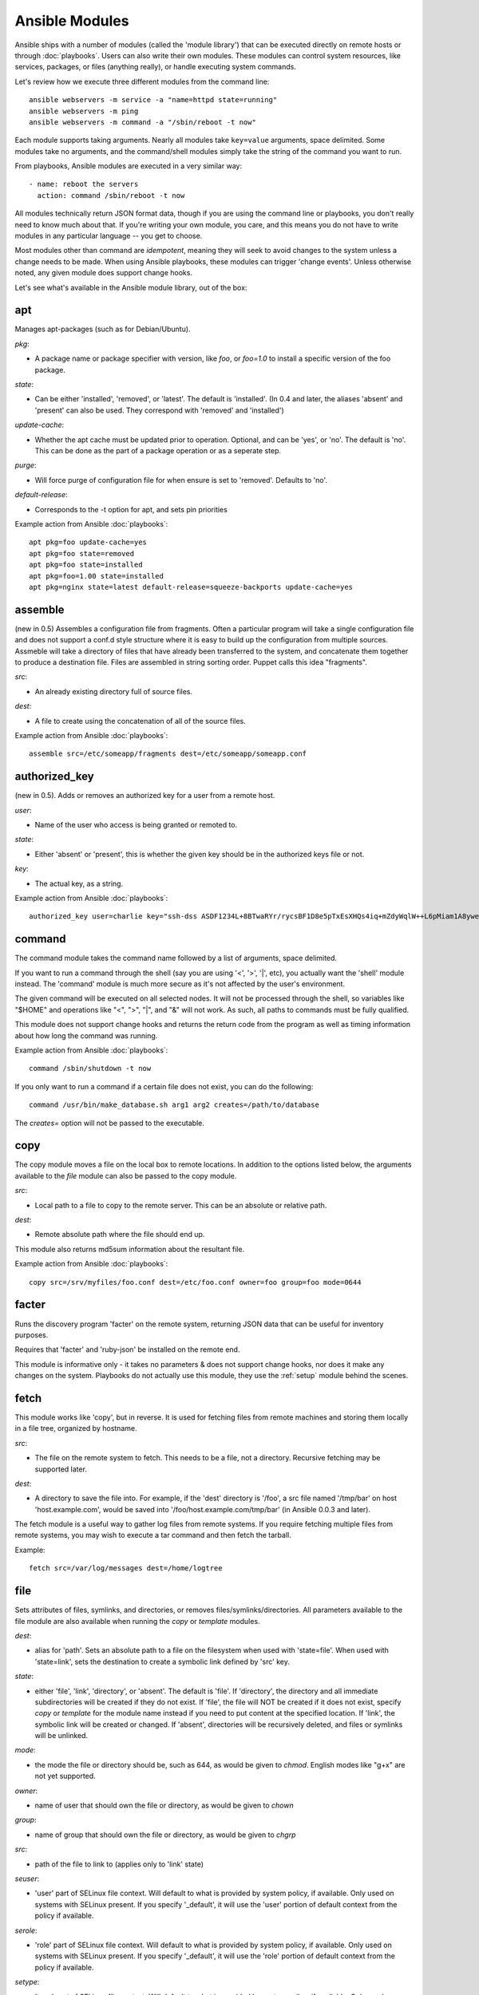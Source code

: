 Ansible Modules
===============

Ansible ships with a number of modules (called the 'module library') 
that can be executed directly on remote hosts or through :doc:`playbooks`.
Users can also write their own modules.   These modules can control system
resources, like services, packages, or files (anything really), or 
handle executing system commands.  

Let's review how we execute three different modules from the command line::

    ansible webservers -m service -a "name=httpd state=running"
    ansible webservers -m ping
    ansible webservers -m command -a "/sbin/reboot -t now"

Each module supports taking arguments.  Nearly all modules take ``key=value`` 
arguments, space delimited.  Some modules take
no arguments, and the command/shell modules simply take the string
of the command you want to run.

From playbooks, Ansible modules are executed in a very similar way::

    - name: reboot the servers
      action: command /sbin/reboot -t now 

All modules technically return JSON format data, though if you are using the
command line or playbooks, you don't really need to know much about
that.  If you're writing your own module, you care, and this means you do
not have to write modules in any particular language -- you get to choose.

Most modules other than command are `idempotent`, meaning they will seek
to avoid changes to the system unless a change needs to be made.  When using Ansible
playbooks, these modules can trigger 'change events'.  Unless otherwise
noted, any given module does support change hooks.

Let's see what's available in the Ansible module library, out of the box:

.. _apt:

apt
```

Manages apt-packages (such as for Debian/Ubuntu).

*pkg*:

* A package name or package specifier with version, like `foo`, or `foo=1.0` to install a specific version of the foo package.

*state*:

* Can be either 'installed', 'removed', or 'latest'.  The default is 'installed'.  (In 0.4 and later, the aliases 'absent' and 'present' can also be used.  They correspond with 'removed' and 'installed')

*update-cache*:

* Whether the apt cache must be updated prior to operation. Optional, and can be
  'yes', or 'no'. The default is 'no'.  This can be done as the part of a
  package operation or as a seperate step.

*purge*:

* Will force purge of configuration file for when ensure is set to 'removed'.
  Defaults to 'no'.

*default-release*:

* Corresponds to the -t option for apt, and sets pin priorities

Example action from Ansible :doc:`playbooks`::

    apt pkg=foo update-cache=yes
    apt pkg=foo state=removed
    apt pkg=foo state=installed
    apt pkg=foo=1.00 state=installed
    apt pkg=nginx state=latest default-release=squeeze-backports update-cache=yes

.. _assemble:

assemble
````````

(new in 0.5) Assembles a configuration file from fragments.   Often a particular program will take a single configuration file
and does not support a conf.d style structure where it is easy to build up the configuration from multiple sources.
Assmeble will take a directory of files that have already been transferred to the system, and concatenate them
together to produce a destination file.  Files are assembled in string sorting order.   Puppet calls this idea
"fragments".

*src*:

* An already existing directory full of source files.

*dest*:

* A file to create using the concatenation of all of the source files.

Example action from Ansible :doc:`playbooks`::

    assemble src=/etc/someapp/fragments dest=/etc/someapp/someapp.conf


.. _authorized_key:

authorized_key
``````````````

(new in 0.5).  Adds or removes an authorized key for a user from a remote host.

*user*:

* Name of the user who access is being granted or remoted to.

*state*:

* Either 'absent' or 'present', this is whether the given key should be in the authorized keys file or not.

*key*:

* The actual key, as a string.  

Example action from Ansible :doc:`playbooks`::

    authorized_key user=charlie key="ssh-dss ASDF1234L+8BTwaRYr/rycsBF1D8e5pTxEsXHQs4iq+mZdyWqlW++L6pMiam1A8yweP+rKtgjK2httVS6GigVsuWWfOd7/sdWippefq74nppVUELHPKkaIOjJNN1zUHFoL/YMwAAAEBALnAsQN10TNGsRDe5arBsW8cTOjqLyYBcIqgPYTZW8zENErFxt7ij3fW3Jh/sCpnmy8rkS7FyK8ULX0PEy/2yDx8/5rXgMIICbRH/XaBy9Ud5bRBFVkEDu/r+rXP33wFPHjWjwvHAtfci1NRBAudQI/98DbcGQw5HmE89CjgZRo5ktkC5yu/8agEPocVjdHyZr7PaHfxZGUDGKtGRL2QzRYukCmWo1cZbMBHcI5FzImvTHS9/8B3SATjXMPgbfBuEeBwuBK5EjL+CtHY5bWs9kmYjmeo0KfUMH8hY4MAXDoKhQ7DhBPIrcjS5jPtoGxIREZjba67r6/P2XKXaCZH6Fc= charlie@example.org 2011-01-17"

.. _command:


command
```````

The command module takes the command name followed by a list of
arguments, space delimited.  

If you want to run a command through the shell (say you are using
'<', '>', '|', etc), you actually want the 'shell' module instead.  
The 'command' module is much more secure as it's not affected by the user's environment.

The given command will be executed on all selected nodes.  It will not
be processed through the shell, so variables like "$HOME" and 
operations like "<", ">", "|", and "&" will not work.  As such, all
paths to commands must be fully qualified.

This module does not support change hooks and returns the return code
from the program as well as timing information about how long the
command was running.

Example action from Ansible :doc:`playbooks`::

    command /sbin/shutdown -t now

If you only want to run a command if a certain file does not exist, you can do the
following::

    command /usr/bin/make_database.sh arg1 arg2 creates=/path/to/database

The `creates=` option will not be passed to the executable.


.. _copy:

copy
````

The copy module moves a file on the local box to remote locations.  In addition to the options
listed below, the arguments available to the `file` module can also be passed to the copy
module.

*src*:

* Local path to a file to copy to the remote server.  This can be an
  absolute or relative path.


*dest*:

* Remote absolute path where the file should end up.

This module also returns md5sum information about the resultant file.

Example action from Ansible :doc:`playbooks`::

    copy src=/srv/myfiles/foo.conf dest=/etc/foo.conf owner=foo group=foo mode=0644


.. _facter:

facter
``````

Runs the discovery program 'facter' on the remote system, returning
JSON data that can be useful for inventory purposes.  

Requires that 'facter' and 'ruby-json' be installed on the remote end.

This module is informative only - it takes no parameters & does not
support change hooks, nor does it make any changes on the system.
Playbooks do not actually use this module, they use the :ref:`setup`
module behind the scenes.


fetch
`````

This module works like 'copy', but in reverse.  It is used for fetching files
from remote machines and storing them locally in a file tree, organized by hostname.

*src*:

* The file on the remote system to fetch.  This needs to be a file, not a directory. Recursive fetching may be supported later.

*dest*:

* A directory to save the file into.  For example, if the 'dest' directory is '/foo', a src file named '/tmp/bar' on host 'host.example.com', would be saved into '/foo/host.example.com/tmp/bar' (in Ansible 0.0.3 and later).

The fetch module is a useful way to gather log files from remote systems.  If you require
fetching multiple files from remote systems, you may wish to execute a tar command and
then fetch the tarball.

Example::

    fetch src=/var/log/messages dest=/home/logtree


file
````

Sets attributes of files, symlinks, and directories, or removes files/symlinks/directories. 
All parameters available to the file module are also available when running the `copy` or 
`template` modules.

*dest*:

* alias for 'path'. Sets an absolute path to a file on the filesystem when used with 'state=file'. When used with 'state=link', sets the destination to create a symbolic link defined by 'src' key.

*state*:

* either 'file', 'link', 'directory', or 'absent'.  The default is 'file'.  If 'directory', the directory and all immediate subdirectories will be created if they do not exist.  If 'file', the file will NOT be created if it does not exist, specify `copy` or `template` for the module name instead if you need to put content at the specified location.  If 'link', the symbolic link will be created or changed.  If 'absent', directories will be recursively deleted, and files or symlinks will be unlinked.

*mode*:

* the mode the file or directory should be, such as 644, as would be given to `chmod`.  English modes like "g+x" are not yet supported.

*owner*:

* name of user that should own the file or directory, as would be given to `chown`

*group*:

* name of group that should own the file or directory, as would be given to `chgrp`

*src*:

* path of the file to link to (applies only to 'link' state)

*seuser*:

* 'user' part of SELinux file context.  Will default to what is provided by system policy, if available.  Only used on systems with SELinux present.  If you specify '_default', it will use the 'user' portion of default context from the policy if available.

*serole*:

* 'role' part of SELinux file context.  Will default to what is provided by system policy, if available.  Only used on systems with SELinux present.  If you specify '_default', it will use the 'role' portion of default context from the policy if available.

*setype*:

* 'type' part of SELinux file context.  Will default to what is provided by system policy, if available.  Only used on systems with SELinux present.  If you specify '_default', it will use the 'type' portion of default context from the policy if available.

*selevel*:

* 'level' part of SELinux file context.  This is the MLS and MCS attribute of the file context, also sometimes known as the 'range'.  It defaults to 's0'.  Only used only used on hosts with SELinux present.  If you specify '_default', it will use the 'level' portion of default context from the policy if available.

*context*:

* accepts only 'default' as value.  This will restore a file's selinux context to the default context in the policy.  Does nothing if no default is available. Only used on hosts with SELinux present.

Example action from Ansible :doc:`playbooks`::

    file path=/etc/foo.conf owner=foo group=foo mode=0644
    file path=/some/path owner=foo group=foo state=directory
    file path=/path/to/delete state=absent
    file src=/file/to/link/to dest=/path/to/symlink owner=foo group=foo state=link
    file path=/some/path state=directory setype=httpd_sys_content_t
    file path=/some/path state=directory context=default

.. _git:

git
```

Deploys software (or files) from git checkouts.

*repo*:

* git, ssh, or http protocol address of the git repo to checkout.

*dest*:

* Where to check it out, an absolute directory path.

*version*:

* What version to check out -- either the git SHA, the literal string
  ``HEAD``, or a tag name.

*branch*:

* (new in 0.4) Which branch name to checkout.  Defaults to 'master'.

Example action from Ansible :doc:`playbooks`::

    git repo=git://foosball.example.org/path/to/repo.git dest=/srv/checkout version=release-0.22

.. _group:

group
`````

Adds or removes groups.

*name*:

* name of the group

*gid*:

* optional gid to set for the group

*state*:

* either 'absent', or 'present'.  'present' is the default.

*system*:

* (new in 0.4) Indicates the group (when being created), should be a system group.  This does not allow changing groups from and to system groups.  Value is 'yes' or 'no', default is 'no'.


To control members of the group, see the users resource.

Example action from Ansible :doc:`playbooks`::

   group name=somegroup state=present

.. _ohai:

ohai
````

Similar to the :ref:`facter` module, this returns JSON inventory data.
Ohai data is a bit more verbose and nested than facter.

Requires that 'ohai' be installed on the remote end.

This module is information only - it takes no parameters & does not
support change hooks, nor does it make any changes on the system.

Playbooks should not call the ohai module, playbooks call the
:ref:`setup` module behind the scenes instead.

.. _ping:

ping
````

A trivial test module, this module always returns the integer ``1`` on
successful contact.

This module does not support change hooks and is informative only - it
takes no parameters & does not support change hooks, nor does it make
any changes on the system.

.. _service:

raw
```

Executes a low-down and dirty SSH command, not going through the module subsystem.
This module is new in Ansible 0.4.

This is useful and should only be done in two cases.  The first case is installing
python-simplejson on older (python 2.4 and before) hosts that need it as a dependency
to run modules, since nearly all core modules require it.  Another is speaking to any 
devices such as routers that do not have any Python installed.  In any other case,
using the 'shell' or 'command' module is much more appropriate.

Arguments given to 'raw' are run directly through the configured remote shell and 
only output is returned.  There is no error detection or change handler support 
for this module.

Example from `/usr/bin/ansible` to bootstrap a legacy python 2.4 host::

    ansible newhost.example.com raw -a "yum install python-simplejson"

service
```````

Controls services on remote machines.

*state*:

* Values are ``started``, ``stopped``, ``reloaded``, or ``restarted``.
  Started/stopped are idempotent actions that will not run commands
  unless necessary.  ``restarted`` will always bounce the service, ``reloaded``
  will always issue a reload.

*enabled*:

* (new in 0.4) Whether the service should start on boot.  Either 'yes' or 'no'.
  Uses chkconfig or updates-rc.d as appropriate.

*list*:

* (new in 0.4) When used with the value 'status', returns the status of the service along with other results.  This is primarily useful for /usr/bin/ansible, and not meaningful for playbooks.

*name*:

* The name of the service.

Example action from Ansible :doc:`playbooks`::

    service name=httpd state=started
    service name=httpd state=stopped
    service name=httpd state=restarted
    service name=httpd state=reloaded

.. _setup:

setup
`````

Writes a JSON file containing key/value data, for use in templating.
Call this once before using the :ref:`template` module.  Playbooks
will execute this module automatically as the first step in each play
using the variables section, so it is unnecessary to make explicit
calls to setup within a playbook.

Ansible provides many 'facts' about the system, automatically.

Some of the variables that are supplied are listed below.  These in particular
are from a VMWare Fusion 4 VM running CentOS 6.2::

    "ansible_architecture": "x86_64",
    "ansible_distribution": "CentOS",
    "ansible_distribution_release": "Final",
    "ansible_distribution_version": "6.2",
    "ansible_eth0": {
        "ipv4": {
            "address": "REDACTED",
            "netmask": "255.255.255.0"
        },
        "ipv6": [
            {
                "address": "REDACTED",
                "prefix": "64",
                "scope": "link"
            }
        ],
        "macaddress": "REDACTED"
    },
    "ansible_form_factor": "Other",
    "ansible_fqdn": "localhost.localdomain",
    "ansible_hostname": "localhost",
    "ansible_interfaces": [
        "lo",
        "eth0"
    ],
    "ansible_kernel": "2.6.32-220.2.1.el6.x86_64",
    "ansible_lo": {
        "ipv4": {
            "address": "127.0.0.1",
            "netmask": "255.0.0.0"
        },
        "ipv6": [
            {
                "address": "::1",
                "prefix": "128",
                "scope": "host"
            }
        ],
    "ansible_machine": "x86_64",
    "ansible_memfree_mb": 89,
    "ansible_memtotal_mb": 993,
    "ansible_processor": [
        "Intel(R) Core(TM) i7-2677M CPU @ 1.80GHz"
    ],
    "ansible_processor_cores": "NA",
    "ansible_processor_count": 1,
    "ansible_product_name": "VMware Virtual Platform",
    "ansible_product_serial": "REDACTED",
    "ansible_product_uuid": "REDACTED",
    "ansible_product_version": "None",
    "ansible_python_version": "2.6.6",
    "ansible_product_version": "None",
    "ansible_python_version": "2.6.6",
    "ansible_ssh_host_key_dsa_public": REDACTED",
    "ansible_ssh_host_key_rsa_public": "REDACTED",
    "ansible_swapfree_mb": 1822,
    "ansible_swaptotal_mb": 2015,
    "ansible_system": "Linux",
    "ansible_system_vendor": "VMware, Inc.",
    "ansible_virtualization_role": "None",
    "ansible_virtualization_type": "None",

More ansible facts will be added with successive releases.

If facter or ohai are installed, variables from these programs will
also be snapshotted into the JSON file for usage in templating. These
variables are prefixed with ``facter_`` and ``ohai_`` so it's easy to
tell their source.  

All variables are bubbled up to the caller.  Using the ansible facts and choosing
to not install facter and ohai means you can avoid ruby-dependencies
on your remote systems.

*variablename*:

* Arbitrary variable names, which must be a mix of alphanumeric characters and underscores, can also be defined. Setting a variable creates a ``key=value`` pair in the JSON file for use in templating.

Example action from Ansible :doc:`playbooks`::

    vars:
        ntpserver: 'ntp.example.com'
        xyz: 1234

Example action from `/usr/bin/ansible`::

    ansible all -m setup -a "ntpserver=ntp.example.com xyz=1234"


.. _shell:

shell
`````

The shell module takes the command name followed by a list of
arguments, space delimited.  It is almost exactly like the command module
but runs the command through the user's configured shell on the remote node.

The given command will be executed on all selected nodes.  

If you want to execute a command securely and predicably, it may
be better to use the 'command' module instead.  Best practices
when writing playbooks will follow the trend of using 'command'
unless 'shell' is explicitly required.  When running ad-hoc commands,
use your best judgement.

This module does not support change hooks and returns the return code
from the program as well as timing information about how long the
command was running.

Example action from a playbook::

    shell somescript.sh >> somelog.txt


.. _template:

template
````````

Templates a file out to a remote server.  Call the :ref:`setup` module
prior to usage if you are not running from a playbook.   In addition to the options
listed below, the arguments available to the `file` and `copy` modules can also be passed
to the template module.

*src*:

* Path of a Jinja2 formatted template on the local server.  This can
  be a relative or absolute path.

*dest*:

* Location to render the template on the remote server

This module also returns md5sum information about the resultant file.

Example action from a playbook::

    template src=/srv/mytemplates/foo.j2 dest=/etc/foo.conf owner=foo group=foo mode=0644


.. _user:

user
````

Creates user accounts, manipulates existing user accounts, and removes user accounts.

*name*:

* Name of the user to create, remove, or edit

*comment*:

* Optionally sets the description of the user

*uid*:

* optional uid to set for the user

*group*:

* Optionally sets the user's primary group, takes a group name

*groups*:

* Put the user in the specified groups, takes comma delimited group names

*append*:

* If true, will only add additional groups to the user listed in 'groups', rather than making the user only be in those specified groups

*shell*:

* Optionally sets the user's shell

*createhome*:

* Whether to create the user's home directory.  Takes 'yes', or 'no'.  The default is 'yes'.
   
*home=*:

* Specifies where the user's home directory should be, if not in /home/$username.
 
*password*:

* Sets the user's password to this crypted value.  Pass in a result from crypt.  See the users example in the github examples directory for what this looks like in a playbook.

*state*:

* Defaults to 'present'.  When 'absent', the user account will be removed if present.  Optionally additional removal behaviors can be set with the 'force' or 'remove' parameter values (see below).

*system*:

* (new in 0.4) Indicates the user (when being created), should be a system account.  This does not allow changing users from and to system accounts.  Value is 'yes' or 'no', default is 'no'.

*force*:

* When used with a state of 'absent', the behavior denoted in the 'userdel' manpage for ``--force`` is also used when removing the user.  Value is 'yes' or 'no', default is 'no'.

*remove*:

* When used with a state of 'absent', the behavior denoted in the 'userdel' manpage for ``--remove`` is also used when removing the user.  Value is 'yes' or 'no', default is 'no'.

Example action from Ansible :doc:`playbooks`::

    user name=mdehaan comment=awesome passwd=awWxVV.JvmdHw createhome=yes
    user name=mdehaan groups=wheel,skynet
    user name=mdehaan state=absent force=yes

.. _virt:

virt
````

Manages virtual machines supported by libvirt.  Requires that libvirt be installed
on the managed machine.

*guest*:

* The name of the guest VM being managed

*state*

* Desired state of the VM.  Either `running`, `shutdown`, `destroyed`, or `undefined`.  Note that there may be some lag for state requests like 'shutdown', and these states only refer to the virtual machine states.  After starting a guest, the guest OS may not be immediately accessible.

*command*:

* In addition to state management, various non-idempotent commands are available for API and script usage (but don't make much sense in a playbook).  These mostly return information, though some also affect state.  See examples below.

Example action from Ansible :doc:`playbooks`::

    virt guest=alpha state=running
    virt guest=alpha state=shutdown
    virt guest=alpha state=destroyed
    virt guest=alpha state=undefined

Example guest management commands from /usr/bin/ansible::

    ansible host -m virt -a "guest=foo command=status"
    ansible host -m virt -a "guest=foo command=pause"
    ansible host -m virt -a "guest=foo command=unpause"
    ansible host -m virt -a "guest=foo command=get_xml"
    ansible host -m virt -a "guest=foo command=autostart"

Example host (hypervisor) management commands from /usr/bin/ansible::

    ansible host -m virt -a "command=freemem"
    ansible host -m virt -a "command=list_vms"
    ansible host -m virt -a "command=info"
    ansible host -m virt -a "command=nodeinfo"
    ansible host -m virt -a "command=virttype"

.. _yum:

yum
```

Will install, upgrade, remove, and list packages with the yum package manager.

*pkg*:

* A package name or package specifier with version, like name-1.0

*state*:

* Can be either 'installed', 'latest', or 'removed'.  The default is 'installed'. (In 0.4 and later, the aliases 'absent' and 'present' can also be used.  They correspond with 'removed' and 'installed')

*list*:

* When 'list' is supplied instead of 'state', the yum module can list
  various configuration attributes.  Values include 'installed', 'updates',
  'available', 'repos', or any package specifier.  (This is more intended for
  use with /usr/bin/ansible or the API, not playbooks.)

Example action from Ansible :doc:`playbooks`::

    yum pkg=httpd state=latest
    yum pkg=httpd state=removed
    yum pkg=httpd state=installed


Writing your own modules
````````````````````````

See :doc:`moduledev`.

.. seealso::

   :doc:`examples`
       Examples of using modules in /usr/bin/ansible
   :doc:`playbooks`
       Examples of using modules with /usr/bin/ansible-playbook
   :doc:`moduledev`
       How to write your own modules
   :doc:`api`
       Examples of using modules with the Python API
   `Mailing List <http://groups.google.com/group/ansible-project>`_
       Questions? Help? Ideas?  Stop by the list on Google Groups
   `irc.freenode.net <http://irc.freenode.net>`_
       #ansible IRC chat channel

